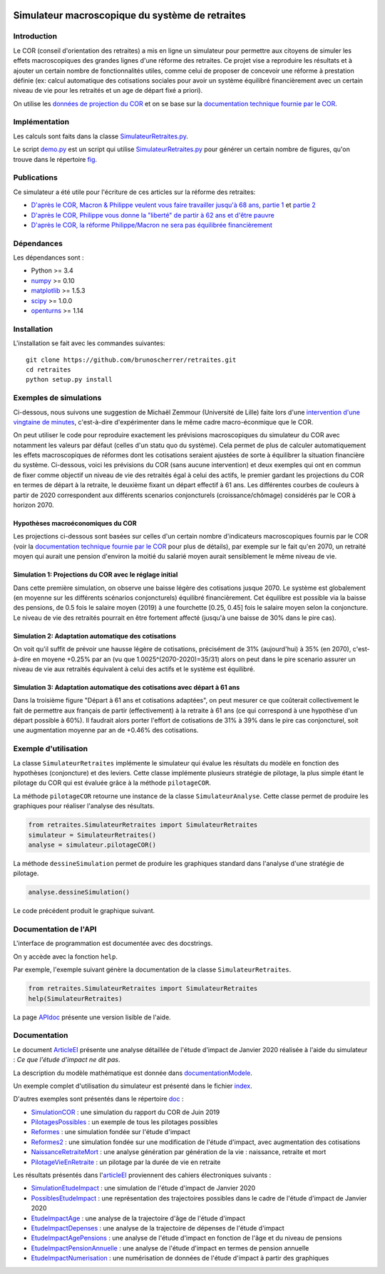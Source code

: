 |Python|_ |License|_

.. image:: https://circleci.com/gh/mbaudin47/retraites.svg?style=svg
    :target: https://circleci.com/gh/mbaudin47/retraites

.. image:: https://mybinder.org/badge_logo.svg
 :target: https://mybinder.org/v2/gh/brunoscherrer/retraites/master?filepath=index.ipynb

.. |Python| image:: https://img.shields.io/badge/python-3.7-blue.svg
.. _Python: https://python.org

.. |License| image:: https://img.shields.io/github/license/brunoscherrer/retraites
.. _License: https://opensource.org/licenses/gpl-license

Simulateur macroscopique du système de retraites
================================================

Introduction
------------

.. _`données de projection du COR`: https://www.cor-retraites.fr/simulateur/fileProjection.json
.. _`documentation technique fournie par le COR`: https://www.cor-retraites.fr/simulateur/img/pdf/Documentation_technique_vf.pdf
.. _`SimulateurRetraites.py`: https://github.com/brunoscherrer/retraites/blob/master/retraites/SimulateurRetraites.py
.. _`demo.py`: https://github.com/brunoscherrer/retraites/blob/master/demo.py
.. _`fig`: https://github.com/brunoscherrer/retraites/blob/master/fig

Le COR (conseil d'orientation des retraites) a mis en ligne un simulateur pour permettre aux citoyens de simuler les effets macroscopiques des grandes lignes d'une réforme des retraites.
Ce projet vise a reproduire les résultats et à ajouter un certain nombre de fonctionnalités utiles, comme celui de proposer de concevoir une réforme à prestation définie (ex: calcul automatique des cotisations sociales pour avoir un système équilibré financièrement avec un certain niveau de vie pour les retraités et un age de départ fixé a priori).

On utilise les `données de projection du COR`_ et on se base sur la `documentation technique fournie par le COR`_.

Implémentation
--------------

Les calculs sont faits dans la classe `SimulateurRetraites.py`_.

Le script `demo.py`_ est un script qui utilise `SimulateurRetraites.py`_ pour générer un certain nombre de figures, qu'on trouve dans le répertoire `fig`_.

Publications
------------

.. _`D'après le COR, Macron & Philippe veulent vous faire travailler jusqu'à 68 ans, partie 1`: https://blogs.mediapart.fr/bruno-scherrer/blog/161219/dapres-le-cor-macron-philippe-veulent-vous-faire-travailler-jusqua-68-ans
.. _`D'après le COR, Philippe vous donne la "liberté" de partir à 62 ans et d'être pauvre`: https://blogs.mediapart.fr/bruno-scherrer/blog/201219/dapres-le-cor-philippe-vous-donne-la-liberte-de-partir-62-ans-et-detre-pauvre
.. _`D'après le COR, la réforme Philippe/Macron ne sera pas équilibrée financièrement`: https://blogs.mediapart.fr/bruno-scherrer/blog/030120/dapres-le-cor-la-reforme-philippemacron-ne-sera-pas-equilibree-financierement
.. _`partie 2`: https://blogs.mediapart.fr/bruno-scherrer/blog/181219/dapres-le-cor-macron-philippe-veulent-vous-faire-travailler-jusqua-68-ans-2


Ce simulateur a été utile pour l'écriture de ces articles sur la réforme des retraites:

- `D'après le COR, Macron & Philippe veulent vous faire travailler jusqu'à 68 ans, partie 1`_ et `partie 2`_
- `D'après le COR, Philippe vous donne la "liberté" de partir à 62 ans et d'être pauvre`_
- `D'après le COR, la réforme Philippe/Macron ne sera pas équilibrée financièrement`_

Dépendances
-----------

Les dépendances sont :

- Python >= 3.4
- `numpy <http://www.numpy.org>`_ >= 0.10
- `matplotlib <https://matplotlib.org>`_ >= 1.5.3
- `scipy <https://www.scipy.org/>`_ >= 1.0.0
- `openturns <https://openturns.github.io/openturns/latest/>`_ >= 1.14

Installation
------------

L'installation se fait avec les commandes suivantes::

    git clone https://github.com/brunoscherrer/retraites.git
    cd retraites
    python setup.py install

Exemples de simulations
-----------------------

.. _`intervention d'une vingtaine de minutes`: https://www.youtube.com/watch?v=f0EZ9KJmeLA&t=346s

Ci-dessous, nous suivons une suggestion de Michaël Zemmour (Université de Lille) faite lors d'une `intervention d'une vingtaine de minutes`_, c'est-à-dire d'expérimenter dans le même cadre macro-éconmique que le COR. 

On peut utiliser le code pour reproduire exactement les prévisions macroscopiques du simulateur du COR avec notamment les valeurs par défaut (celles d'un statu quo du système).
Cela permet de plus de calculer automatiquement les effets macroscopiques de réformes dont les cotisations seraient ajustées de sorte à équilibrer la situation financière du système. Ci-dessous, voici les prévisions du COR (sans aucune intervention) et deux exemples qui ont en commun de fixer comme objectif un niveau de vie des retraités égal à celui des actifs, le premier gardant les projections du COR en termes de départ à la retraite, le deuxième fixant un départ effectif à 61 ans. Les différentes courbes de couleurs à partir de 2020 correspondent aux différents scenarios conjoncturels (croissance/chômage) considérés par le COR à horizon 2070.

Hypothèses macroéconomiques du COR
^^^^^^^^^^^^^^^^^^^^^^^^^^^^^^^^^^

Les projections ci-dessous sont basées sur celles d'un certain nombre d'indicateurs macroscopiques fournis par le COR (voir la `documentation technique fournie par le COR`_ pour plus de détails), par exemple sur le fait qu'en 2070, un retraité moyen qui aurait une pension d'environ la moitié du salarié moyen aurait sensiblement le même niveau de vie.

.. image::  fig/conjoncture.jpg

.. image::  fig/legende_scenarios.png

Simulation 1: Projections du COR avec le réglage initial
^^^^^^^^^^^^^^^^^^^^^^^^^^^^^^^^^^^^^^^^^^^^^^^^^^^^^^^^

.. image::  fig/cor.jpg

.. image::  fig/legende_scenarios.png

Dans cette première simulation, on observe une baisse légère des cotisations jusque 2070. Le système est globalement (en moyenne sur les différents scénarios conjoncturels) équilibré financièrement. Cet équilibre est possible via la baisse des pensions, de 0.5 fois le salaire moyen (2019) à une fourchette [0.25, 0.45] fois le salaire moyen selon la conjoncture. Le niveau de vie des retraités pourrait en être fortement affecté (jusqu'à une baisse de 30% dans le pire cas).

Simulation 2: Adaptation automatique des cotisations
^^^^^^^^^^^^^^^^^^^^^^^^^^^^^^^^^^^^^^^^^^^^^^^^^^^^

.. image::  fig/cotisations.jpg

.. image::  fig/legende_scenarios.png

On voit qu'il suffit de prévoir une hausse légère de cotisations, précisément de 31% (aujourd'hui) à 35% (en 2070), c'est-à-dire en moyene +0.25% par an (vu que 1.0025^(2070-2020)=35/31) alors on peut dans le pire scenario assurer un niveau de vie aux retraités équivalent à celui des actifs et le système est équilibré.

Simulation 3: Adaptation automatique des cotisations avec départ à 61 ans
^^^^^^^^^^^^^^^^^^^^^^^^^^^^^^^^^^^^^^^^^^^^^^^^^^^^^^^^^^^^^^^^^^^^^^^^^

.. image::  fig/61ans.jpg

.. image::  fig/legende_scenarios.png

Dans la troisième figure "Départ à 61 ans et cotisations adaptées", on peut mesurer ce que coûterait collectivement le fait de permettre aux français de partir (effectivement) à la retraite à 61 ans (ce qui correspond à une hypothèse d'un départ possible à 60%). Il faudrait alors porter l'effort de cotisations de 31% à 39% dans le pire cas conjoncturel, soit une augmentation moyenne par an de +0.46% des cotisations.

Exemple d'utilisation
---------------------

La classe ``SimulateurRetraites`` implémente le simulateur qui évalue les résultats 
du modèle en fonction des hypothèses (conjoncture) et des leviers. 
Cette classe implémente plusieurs stratégie de pilotage, la plus simple étant 
le pilotage du COR qui est évaluée grâce à la méthode ``pilotageCOR``. 
 
La méthode ``pilotageCOR`` retourne une instance de la classe ``SimulateurAnalyse``. 
Cette classe permet de produire les graphiques pour réaliser l'analyse 
des résultats. 

.. code-block:: python

	from retraites.SimulateurRetraites import SimulateurRetraites
	simulateur = SimulateurRetraites()
	analyse = simulateur.pilotageCOR()

La méthode ``dessineSimulation`` permet de produire les graphiques standard dans l'analyse 
d'une stratégie de pilotage. 

.. code-block:: python

	analyse.dessineSimulation()

Le code précédent produit le graphique suivant. 

.. image::  fig/cor.jpg

Documentation de l'API
----------------------

L'interface de programmation est documentée avec des docstrings. 

On y accède avec la fonction ``help``. 

Par exemple, l'exemple suivant génère la documentation de la classe 
``SimulateurRetraites``. 

.. code-block:: python

	from retraites.SimulateurRetraites import SimulateurRetraites
	help(SimulateurRetraites)

.. _`APIdoc`: https://github.com/brunoscherrer/retraites/blob/master/doc/API-doc.ipynb

La page `APIdoc`_ présente une version lisible de l'aide.

Documentation
-------------

.. _`doc`: https://github.com/brunoscherrer/retraites/blob/master/doc
.. _`index`: https://github.com/brunoscherrer/retraites/blob/master/index.ipynb
.. _`SimulationCOR`: https://github.com/brunoscherrer/retraites/blob/master/doc/simulation-COR-juin-2019.ipynb
.. _`DocumentationModele`: https://github.com/brunoscherrer/retraites/blob/master/doc/Description-du-composant-retraites.ipynb
.. _`Reformes`: https://github.com/brunoscherrer/retraites/blob/master/doc/reformes.ipynb
.. _`Reformes2`: https://github.com/brunoscherrer/retraites/blob/master/doc/reformes2.ipynb
.. _`ArticleEI`: https://github.com/brunoscherrer/retraites/blob/master/doc/Article4/article4-analyse-impact.pdf
.. _`PilotagesPossibles`: https://github.com/brunoscherrer/retraites/blob/master/doc/pilotages-possibles.ipynb
.. _`NaissanceRetraiteMort`: https://github.com/brunoscherrer/retraites/blob/master/doc/Calcule-naissance-retraite-mort.ipynb
.. _`PilotageVieEnRetraite`: https://github.com/brunoscherrer/retraites/blob/master/doc/pilotage-vie-en-retraite.ipynb


Le document `ArticleEI`_ présente une analyse détaillée de l'étude d'impact de Janvier 2020 réalisée à l'aide du simulateur :  *Ce que l'étude d'impact ne dit pas*.

La description du modèle mathématique est donnée dans `documentationModele`_. 

Un exemple complet d'utilisation du simulateur est présenté dans le fichier `index`_.

D'autres exemples sont présentés dans le répertoire `doc`_ :

- `SimulationCOR`_ : une simulation du rapport du COR de Juin 2019
- `PilotagesPossibles`_ : un exemple de tous les pilotages possibles
- `Reformes`_ : une simulation fondée sur l'étude d'impact
- `Reformes2`_ : une simulation fondée sur une modification de l'étude d'impact, avec augmentation des cotisations
- `NaissanceRetraiteMort`_ : une analyse génération par génération de la vie : naissance, retraite et mort
- `PilotageVieEnRetraite`_ : un pilotage par la durée de vie en retraite

.. _`SimulationEtudeImpact`: https://github.com/brunoscherrer/retraites/blob/master/doc/simulation-Etude-Impact.ipynb
.. _`PossiblesEtudeImpact`: https://github.com/brunoscherrer/retraites/blob/master/doc/reforme-Macron-age-vs-pensions.ipynb
.. _`EtudeImpactAge`: https://github.com/brunoscherrer/retraites/blob/master/doc/simulation-Etude-Impact-analyse-age.ipynb
.. _`EtudeImpactDepenses`: https://github.com/brunoscherrer/retraites/blob/master/doc/simulation-Etude-Impact-budget.ipynb
.. _`EtudeImpactAgePensions`: https://github.com/brunoscherrer/retraites/blob/master/doc/reforme-Macron-age-vs-pensions.ipynb
.. _`EtudeImpactPensionAnnuelle`: https://github.com/brunoscherrer/retraites/blob/master/doc/CalculePensionAnnuelle/simulation-pension-annuelle.ipynb
.. _`EtudeImpactNumerisation`: https://github.com/brunoscherrer/retraites/blob/master/doc/DigitalisationEI/Numerisation-Etude-Impact.ipynb

Les résultats présentés dans l'`articleEI`_ proviennent des cahiers électroniques suivants :

- `SimulationEtudeImpact`_ : une simulation de l'étude d'impact de Janvier 2020
- `PossiblesEtudeImpact`_ : une représentation des trajectoires possibles dans le cadre de l'étude d'impact de Janvier 2020
- `EtudeImpactAge`_ : une analyse de la trajectoire d'âge de l'étude d'impact
- `EtudeImpactDepenses`_ : une analyse de la trajectoire de dépenses de l'étude d'impact
- `EtudeImpactAgePensions`_ : une analyse de l'étude d'impact en fonction de l'âge et du niveau de pensions
- `EtudeImpactPensionAnnuelle`_ : une analyse de l'étude d'impact en termes de pension annuelle
- `EtudeImpactNumerisation`_ : une numérisation de données de l'étude d'impact à partir des graphiques

